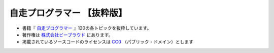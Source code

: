 =============================
自走プログラマー 【抜粋版】
=============================

* 書籍『 `自走プログラマー`_ 』120の各トピックを抜粋しています。
* 著作権は `株式会社ビープラウド`_ にあります。
* 掲載されているソースコードのライセンスは `CC0`_ （パブリック・ドメイン）とします

.. _自走プログラマー: https://gihyo.jp/book/2020/978-4-297-11197-7
.. _株式会社ビープラウド: https://www.beproud.jp/
.. _CC0: https://creativecommons.jp/sciencecommons/aboutcc0/

